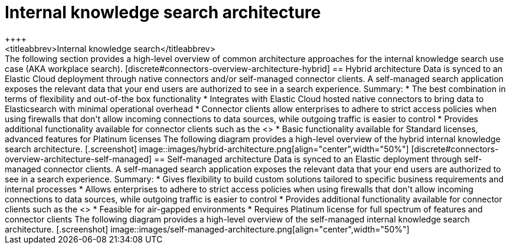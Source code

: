 [#connectors-overview-architecture]
= Internal knowledge search architecture
++++
<titleabbrev>Internal knowledge search</titleabbrev>
++++

The following section provides a high-level overview of common architecture approaches for the internal knowledge search use case (AKA workplace search).

[discrete#connectors-overview-architecture-hybrid]
== Hybrid architecture

Data is synced to an Elastic Cloud deployment through native connectors and/or self-managed connector clients. 
A self-managed search application exposes the relevant data that your end users are authorized to see in a search experience.

Summary:

* The best combination in terms of flexibility and out-of-the box functionality
* Integrates with Elastic Cloud hosted native connectors to bring data to Elasticsearch with minimal operational overhead
* Connector clients allow enterprises to adhere to strict access policies when using firewalls that don't allow incoming connections to data sources, while outgoing traffic is easier to control
* Provides additional functionality available for connector clients such as the <<connectors-content-extraction-local,Extraction Service>>
* Basic functionality available for Standard licenses, advanced features for Platinum licenses

The following diagram provides a high-level overview of the hybrid internal knowledge search architecture.

[.screenshot]
image::images/hybrid-architecture.png[align="center",width="50%"]

[discrete#connectors-overview-architecture-self-managed]
== Self-managed architecture

Data is synced to an Elastic deployment through self-managed connector clients. 
A self-managed search application exposes the relevant data that your end users are authorized to see in a search experience.

Summary:

* Gives flexibility to build custom solutions tailored to specific business requirements and internal processes
* Allows enterprises to adhere to strict access policies when using firewalls that don't allow incoming connections to data sources, while outgoing traffic is easier to control
* Provides additional functionality available for connector clients such as the <<connectors-content-extraction-local,Extraction Service>>
* Feasible for air-gapped environments
* Requires Platinum license for full spectrum of features and connector clients

The following diagram provides a high-level overview of the self-managed internal knowledge search architecture.

[.screenshot]
image::images/self-managed-architecture.png[align="center",width="50%"]